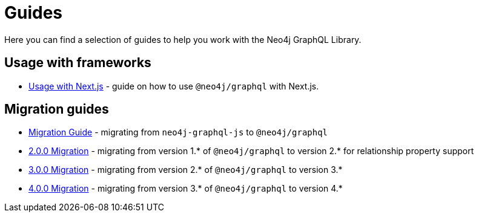 [[guides]]
= Guides

Here you can find a selection of guides to help you work with the Neo4j GraphQL Library.

== Usage with frameworks
* xref::guides/frameworks/nextjs.adoc[Usage with Next.js] - guide on how to use `@neo4j/graphql` with Next.js.

== Migration guides
* xref::guides/migration-guide/index.adoc[Migration Guide] - migrating from `neo4j-graphql-js` to `@neo4j/graphql`
* xref::guides/v2-migration/index.adoc[2.0.0 Migration] - migrating from version 1.* of `@neo4j/graphql` to version 2.* for relationship property support
* xref::guides/v3-migration/index.adoc[3.0.0 Migration] - migrating from version 2.* of `@neo4j/graphql` to version 3.*
* xref::guides/v4-migration/index.adoc[4.0.0 Migration] - migrating from version 3.* of `@neo4j/graphql` to version 4.*
